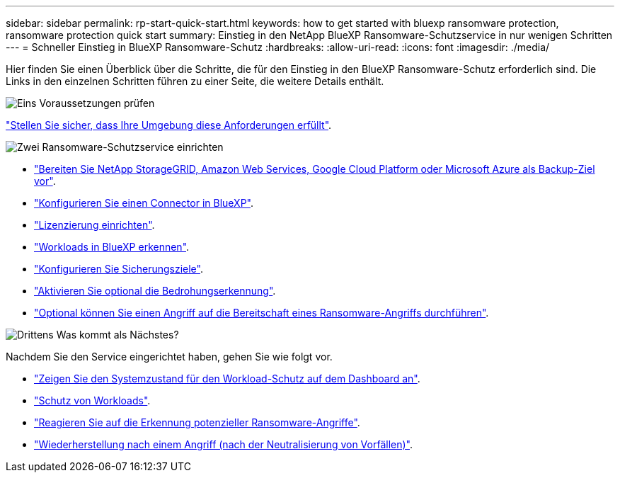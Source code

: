 ---
sidebar: sidebar 
permalink: rp-start-quick-start.html 
keywords: how to get started with bluexp ransomware protection, ransomware protection quick start 
summary: Einstieg in den NetApp BlueXP Ransomware-Schutzservice in nur wenigen Schritten 
---
= Schneller Einstieg in BlueXP Ransomware-Schutz
:hardbreaks:
:allow-uri-read: 
:icons: font
:imagesdir: ./media/


[role="lead"]
Hier finden Sie einen Überblick über die Schritte, die für den Einstieg in den BlueXP Ransomware-Schutz erforderlich sind. Die Links in den einzelnen Schritten führen zu einer Seite, die weitere Details enthält.

.image:https://raw.githubusercontent.com/NetAppDocs/common/main/media/number-1.png["Eins"] Voraussetzungen prüfen
[role="quick-margin-para"]
link:rp-start-prerequisites.html["Stellen Sie sicher, dass Ihre Umgebung diese Anforderungen erfüllt"].

.image:https://raw.githubusercontent.com/NetAppDocs/common/main/media/number-2.png["Zwei"] Ransomware-Schutzservice einrichten
[role="quick-margin-list"]
* link:rp-start-setup.html["Bereiten Sie NetApp StorageGRID, Amazon Web Services, Google Cloud Platform oder Microsoft Azure als Backup-Ziel vor"].
* link:rp-start-setup.html["Konfigurieren Sie einen Connector in BlueXP"].
* link:rp-start-licenses.html["Lizenzierung einrichten"].
* link:rp-start-discover.html["Workloads in BlueXP erkennen"].
* link:rp-start-setup.html["Konfigurieren Sie Sicherungsziele"].
* link:rp-start-setup.html["Aktivieren Sie optional die Bedrohungserkennung"].
* link:rp-start-simulate.html["Optional können Sie einen Angriff auf die Bereitschaft eines Ransomware-Angriffs durchführen"].


.image:https://raw.githubusercontent.com/NetAppDocs/common/main/media/number-3.png["Drittens"] Was kommt als Nächstes?
[role="quick-margin-para"]
Nachdem Sie den Service eingerichtet haben, gehen Sie wie folgt vor.

[role="quick-margin-list"]
* link:rp-use-dashboard.html["Zeigen Sie den Systemzustand für den Workload-Schutz auf dem Dashboard an"].
* link:rp-use-protect.html["Schutz von Workloads"].
* link:rp-use-alert.html["Reagieren Sie auf die Erkennung potenzieller Ransomware-Angriffe"].
* link:rp-use-recover.html["Wiederherstellung nach einem Angriff (nach der Neutralisierung von Vorfällen)"].

